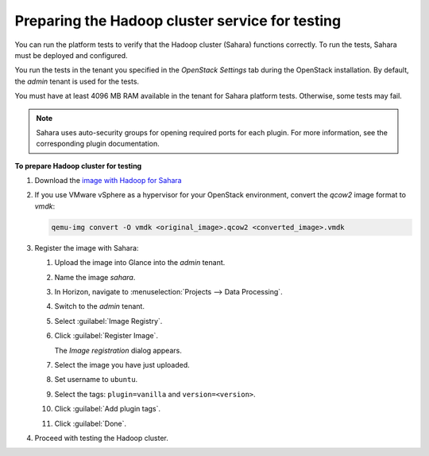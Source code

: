 
.. _sahara-test-prepare:

Preparing the Hadoop cluster service for testing
------------------------------------------------

You can run the platform tests to verify that the Hadoop cluster (Sahara)
functions correctly.
To run the tests, Sahara must be deployed and configured.

You run the tests in the tenant you specified in the `OpenStack Settings` tab
during the OpenStack installation. By default, the `admin` tenant is used for
the tests.

You must have at least 4096 MB RAM available in the tenant
for Sahara platform tests. Otherwise, some tests may fail.

.. note::
   Sahara uses auto-security groups for opening required ports for each
   plugin. For more information, see the corresponding plugin documentation.

**To prepare Hadoop cluster for testing**

#. Download the `image with Hadoop for Sahara
   <http://sahara-files.mirantis.com/mos61/sahara-juno-vanilla-2.4.1-ubuntu-14.04.qcow2>`_

#. If you use VMware vSphere as a hypervisor for your OpenStack environment,
   convert the `qcow2` image format to `vmdk`:

   .. code-block:: console

      qemu-img convert -O vmdk <original_image>.qcow2 <converted_image>.vmdk

#. Register the image with Sahara:

   #. Upload the image into Glance into the `admin` tenant.

   #. Name the image `sahara`.

   #. In Horizon, navigate to :menuselection:`Projects --> Data Processing`.

   #. Switch to the `admin` tenant.

   #. Select :guilabel:`Image Registry`.

   #. Click :guilabel:`Register Image`.

      The `Image registration` dialog appears.

   #. Select the image you have just uploaded.

   #. Set username to ``ubuntu``.

   #. Select the tags: ``plugin=vanilla`` and ``version=<version>``.

   #. Click :guilabel:`Add plugin tags`.

   #. Click :guilabel:`Done`.

#. Proceed with testing the Hadoop cluster.

